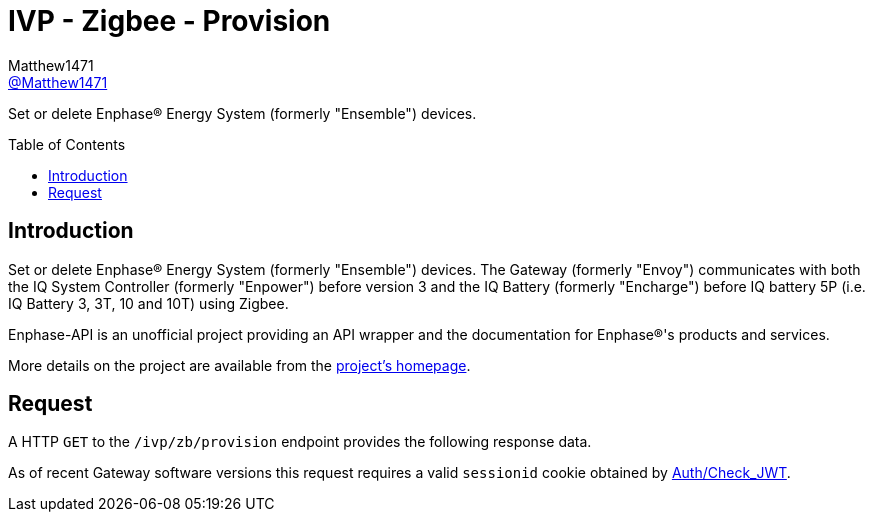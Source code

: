 = IVP - Zigbee - Provision
:toc: preamble
Matthew1471 <https://github.com/matthew1471[@Matthew1471]>;

// Document Settings:

// Set the ID Prefix and ID Separators to be consistent with GitHub so links work irrespective of rendering platform. (https://docs.asciidoctor.org/asciidoc/latest/sections/id-prefix-and-separator/)
:idprefix:
:idseparator: -

// Any code blocks will be in JSON by default.
:source-language: json

ifndef::env-github[:icons: font]

// Set the admonitions to have icons (Github Emojis) if rendered on GitHub (https://blog.mrhaki.com/2016/06/awesome-asciidoctor-using-admonition.html).
ifdef::env-github[]
:status:
:caution-caption: :fire:
:important-caption: :exclamation:
:note-caption: :paperclip:
:tip-caption: :bulb:
:warning-caption: :warning:
endif::[]

// Document Variables:
:release-version: 1.0
:url-org: https://github.com/Matthew1471
:url-repo: {url-org}/Enphase-API
:url-contributors: {url-repo}/graphs/contributors

Set or delete Enphase(R) Energy System (formerly "Ensemble") devices.

== Introduction

Set or delete Enphase(R) Energy System (formerly "Ensemble") devices. The Gateway (formerly "Envoy") communicates with both the IQ System Controller (formerly "Enpower") before version 3 and the IQ Battery (formerly "Encharge") before IQ battery 5P (i.e. IQ Battery 3, 3T, 10 and 10T) using Zigbee.

Enphase-API is an unofficial project providing an API wrapper and the documentation for Enphase(R)'s products and services.

More details on the project are available from the link:../../../../README.adoc[project's homepage].

== Request

A HTTP `GET` to the `/ivp/zb/provision` endpoint provides the following response data.

As of recent Gateway software versions this request requires a valid `sessionid` cookie obtained by link:../../Auth/Check_JWT.adoc[Auth/Check_JWT].
